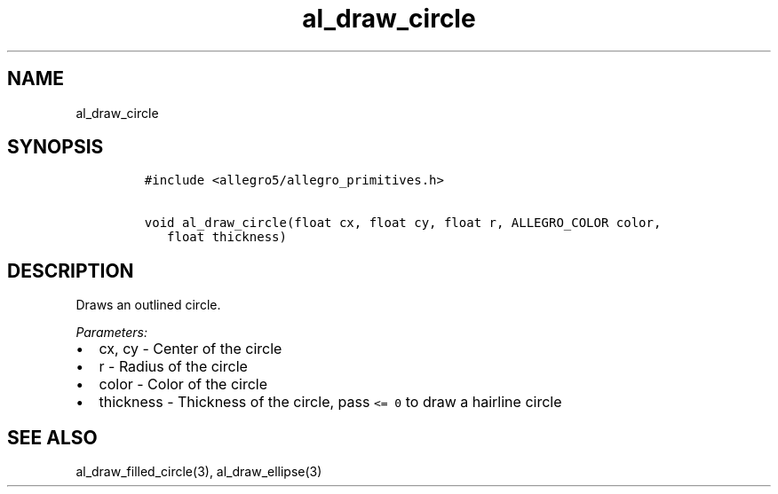 .TH al_draw_circle 3 "" "Allegro reference manual"
.SH NAME
.PP
al_draw_circle
.SH SYNOPSIS
.IP
.nf
\f[C]
#include\ <allegro5/allegro_primitives.h>

void\ al_draw_circle(float\ cx,\ float\ cy,\ float\ r,\ ALLEGRO_COLOR\ color,
\ \ \ float\ thickness)
\f[]
.fi
.SH DESCRIPTION
.PP
Draws an outlined circle.
.PP
\f[I]Parameters:\f[]
.IP \[bu] 2
cx, cy - Center of the circle
.IP \[bu] 2
r - Radius of the circle
.IP \[bu] 2
color - Color of the circle
.IP \[bu] 2
thickness - Thickness of the circle, pass \f[C]<=\ 0\f[] to draw a
hairline circle
.SH SEE ALSO
.PP
al_draw_filled_circle(3), al_draw_ellipse(3)
